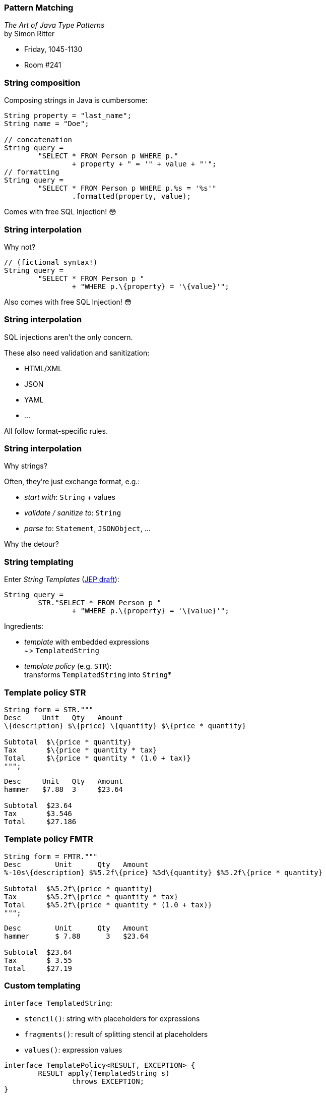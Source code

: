 === Pattern Matching

_The Art of Java Type Patterns_ +
by Simon Ritter

* Friday, 1045-1130
* Room #241

=== String composition

Composing strings in Java is cumbersome:

```java
String property = "last_name";
String name = "Doe";

// concatenation
String query =
	"SELECT * FROM Person p WHERE p."
		+ property + " = '" + value + "'";
// formatting
String query =
	"SELECT * FROM Person p WHERE p.%s = '%s'"
		.formatted(property, value);
```

[step=1]
Comes with free SQL Injection! 😳

=== String interpolation

Why not?

```java
// (fictional syntax!)
String query =
	"SELECT * FROM Person p "
		+ "WHERE p.\{property} = '\{value}'";
```

[step=1]
Also comes with free SQL Injection! 😳

=== String interpolation

SQL injections aren't the only concern.

These also need validation and sanitization:

* HTML/XML
* JSON
* YAML
* ...

All follow format-specific rules.

=== String interpolation

Why strings?

Often, they're just exchange format, e.g.:

* _start with_: `String` + values
* _validate / sanitize to_: `String`
* _parse to_: `Statement`, `JSONObject`, ...

Why the detour?

=== String templating

Enter _String Templates_ (https://openjdk.java.net/jeps/8273943[JEP draft]):

```java
String query =
	STR."SELECT * FROM Person p "
		+ "WHERE p.\{property} = '\{value}'";
```

Ingredients:

* _template_ with embedded expressions +
  ~> `TemplatedString`
* _template policy_ (e.g. `STR`): +
  transforms `TemplatedString` into `String`*

=== Template policy STR

```java
String form = STR."""
Desc     Unit   Qty   Amount
\{description} $\{price} \{quantity} $\{price * quantity}

Subtotal  $\{price * quantity}
Tax       $\{price * quantity * tax}
Total     $\{price * quantity * (1.0 + tax)}
""";
```
```
Desc     Unit   Qty   Amount
hammer   $7.88  3     $23.64

Subtotal  $23.64
Tax       $3.546
Total     $27.186
```

=== Template policy FMTR

```java
String form = FMTR."""
Desc        Unit      Qty   Amount
%-10s\{description} $%5.2f\{price} %5d\{quantity} $%5.2f\{price * quantity}

Subtotal  $%5.2f\{price * quantity}
Tax       $%5.2f\{price * quantity * tax}
Total     $%5.2f\{price * quantity * (1.0 + tax)}
""";
```
```
Desc        Unit      Qty   Amount
hammer      $ 7.88      3   $23.64

Subtotal  $23.64
Tax       $ 3.55
Total     $27.19
```

=== Custom templating

`interface TemplatedString`:

* `stencil()`: string with placeholders for expressions
* `fragments()`: result of splitting stencil at placeholders
* `values()`: expression values

```java
interface TemplatePolicy<RESULT, EXCEPTION> {
	RESULT apply(TemplatedString s)
		throws EXCEPTION;
}
```

=== Custom templating

```java
Statement query = SQL."""
	SELECT * FROM Person p
	WHERE p.\{property} = '\{value}'
	""";

JSONObject doc = JSON."""
    {
        "name":    "\{name}",
        "phone":   "\{phone}",
        "address": "\{address}"
    };
    """;
```

=== Amber endeavors

Template strings are in an early stage! +
(https://openjdk.java.net/jeps/8273943[JEP draft])

Other endeavors

* finish pattern matching (https://openjdk.java.net/jeps/8282272[JEP draft] for 3rd preview in JDK 19)
* add more patterns (https://openjdk.java.net/jeps/405[JEP 405] and more)
* concise method bodies (https://openjdk.java.net/jeps/8209434[JEP draft])
* serialization revamp (https://openjdk.java.net/projects/amber/design-notes/towards-better-serialization[white paper])


